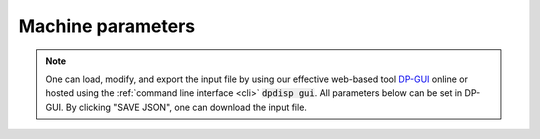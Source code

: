 Machine parameters
======================================
.. note::
   One can load, modify, and export the input file by using our effective web-based tool `DP-GUI <https://dpgui.deepmodeling.com/input/dpdispatcher-machine>`_ online or hosted using the :ref:`command line interface <cli>` :code:`dpdisp gui`. All parameters below can be set in DP-GUI. By clicking "SAVE JSON", one can download the input file.

.. dargs::
   :module: dpdispatcher.arginfo
   :func: machine_dargs
